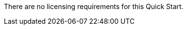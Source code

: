 // Include details about the license and how they can sign up. If no license is required, clarify that. 

There are no licensing requirements for this Quick Start.